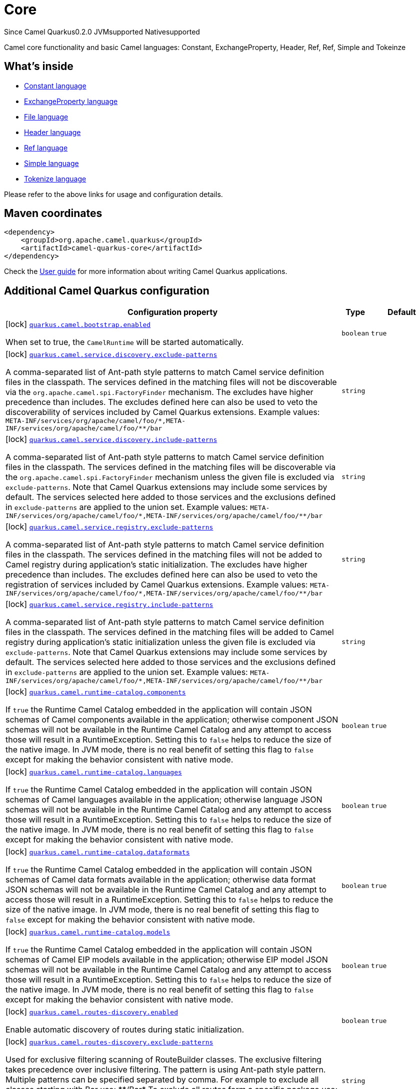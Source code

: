 // Do not edit directly!
// This file was generated by camel-quarkus-maven-plugin:update-extension-doc-page

[[core]]
= Core
:page-aliases: extensions/core.adoc
:cq-since: 0.2.0
:cq-artifact-id: camel-quarkus-core
:cq-native-supported: true
:cq-status: Stable
:cq-description: Camel core functionality and basic Camel languages: Constant, ExchangeProperty, Header, Ref, Ref, Simple and Tokeinze

[.badges]
[.badge-key]##Since Camel Quarkus##[.badge-version]##0.2.0## [.badge-key]##JVM##[.badge-supported]##supported## [.badge-key]##Native##[.badge-supported]##supported##

Camel core functionality and basic Camel languages: Constant, ExchangeProperty, Header, Ref, Ref, Simple and Tokeinze

== What's inside

* https://camel.apache.org/components/latest/languages/constant-language.html[Constant language]
* https://camel.apache.org/components/latest/languages/exchangeProperty-language.html[ExchangeProperty language]
* https://camel.apache.org/components/latest/languages/file-language.html[File language]
* https://camel.apache.org/components/latest/languages/header-language.html[Header language]
* https://camel.apache.org/components/latest/languages/ref-language.html[Ref language]
* https://camel.apache.org/components/latest/languages/simple-language.html[Simple language]
* https://camel.apache.org/components/latest/languages/tokenize-language.html[Tokenize language]

Please refer to the above links for usage and configuration details.

== Maven coordinates

[source,xml]
----
<dependency>
    <groupId>org.apache.camel.quarkus</groupId>
    <artifactId>camel-quarkus-core</artifactId>
</dependency>
----

Check the xref:user-guide/index.adoc[User guide] for more information about writing Camel Quarkus applications.

== Additional Camel Quarkus configuration

[width="100%",cols="80,5,15",options="header"]
|===
| Configuration property | Type | Default


|icon:lock[title=Fixed at build time] [[quarkus.camel.bootstrap.enabled]]`link:#quarkus.camel.bootstrap.enabled[quarkus.camel.bootstrap.enabled]`

When set to true, the `CamelRuntime` will be started automatically.
| `boolean`
| `true`

|icon:lock[title=Fixed at build time] [[quarkus.camel.service.discovery.exclude-patterns]]`link:#quarkus.camel.service.discovery.exclude-patterns[quarkus.camel.service.discovery.exclude-patterns]`

A comma-separated list of Ant-path style patterns to match Camel service definition files in the classpath. The services defined in the matching files will not be discoverable via the `org.apache.camel.spi.FactoryFinder` mechanism. 
 The excludes have higher precedence than includes. The excludes defined here can also be used to veto the discoverability of services included by Camel Quarkus extensions. 
 Example values: `META-INF/services/org/apache/camel/foo/++*++,META-INF/services/org/apache/camel/foo/++**++/bar`
| `string`
| 

|icon:lock[title=Fixed at build time] [[quarkus.camel.service.discovery.include-patterns]]`link:#quarkus.camel.service.discovery.include-patterns[quarkus.camel.service.discovery.include-patterns]`

A comma-separated list of Ant-path style patterns to match Camel service definition files in the classpath. The services defined in the matching files will be discoverable via the `org.apache.camel.spi.FactoryFinder` mechanism unless the given file is excluded via `exclude-patterns`. 
 Note that Camel Quarkus extensions may include some services by default. The services selected here added to those services and the exclusions defined in `exclude-patterns` are applied to the union set. 
 Example values: `META-INF/services/org/apache/camel/foo/++*++,META-INF/services/org/apache/camel/foo/++**++/bar`
| `string`
| 

|icon:lock[title=Fixed at build time] [[quarkus.camel.service.registry.exclude-patterns]]`link:#quarkus.camel.service.registry.exclude-patterns[quarkus.camel.service.registry.exclude-patterns]`

A comma-separated list of Ant-path style patterns to match Camel service definition files in the classpath. The services defined in the matching files will not be added to Camel registry during application's static initialization. 
 The excludes have higher precedence than includes. The excludes defined here can also be used to veto the registration of services included by Camel Quarkus extensions. 
 Example values: `META-INF/services/org/apache/camel/foo/++*++,META-INF/services/org/apache/camel/foo/++**++/bar`
| `string`
| 

|icon:lock[title=Fixed at build time] [[quarkus.camel.service.registry.include-patterns]]`link:#quarkus.camel.service.registry.include-patterns[quarkus.camel.service.registry.include-patterns]`

A comma-separated list of Ant-path style patterns to match Camel service definition files in the classpath. The services defined in the matching files will be added to Camel registry during application's static initialization unless the given file is excluded via `exclude-patterns`. 
 Note that Camel Quarkus extensions may include some services by default. The services selected here added to those services and the exclusions defined in `exclude-patterns` are applied to the union set. 
 Example values: `META-INF/services/org/apache/camel/foo/++*++,META-INF/services/org/apache/camel/foo/++**++/bar`
| `string`
| 

|icon:lock[title=Fixed at build time] [[quarkus.camel.runtime-catalog.components]]`link:#quarkus.camel.runtime-catalog.components[quarkus.camel.runtime-catalog.components]`

If `true` the Runtime Camel Catalog embedded in the application will contain JSON schemas of Camel components available in the application; otherwise component JSON schemas will not be available in the Runtime Camel Catalog and any attempt to access those will result in a RuntimeException. 
 Setting this to `false` helps to reduce the size of the native image. In JVM mode, there is no real benefit of setting this flag to `false` except for making the behavior consistent with native mode.
| `boolean`
| `true`

|icon:lock[title=Fixed at build time] [[quarkus.camel.runtime-catalog.languages]]`link:#quarkus.camel.runtime-catalog.languages[quarkus.camel.runtime-catalog.languages]`

If `true` the Runtime Camel Catalog embedded in the application will contain JSON schemas of Camel languages available in the application; otherwise language JSON schemas will not be available in the Runtime Camel Catalog and any attempt to access those will result in a RuntimeException. 
 Setting this to `false` helps to reduce the size of the native image. In JVM mode, there is no real benefit of setting this flag to `false` except for making the behavior consistent with native mode.
| `boolean`
| `true`

|icon:lock[title=Fixed at build time] [[quarkus.camel.runtime-catalog.dataformats]]`link:#quarkus.camel.runtime-catalog.dataformats[quarkus.camel.runtime-catalog.dataformats]`

If `true` the Runtime Camel Catalog embedded in the application will contain JSON schemas of Camel data formats available in the application; otherwise data format JSON schemas will not be available in the Runtime Camel Catalog and any attempt to access those will result in a RuntimeException. 
 Setting this to `false` helps to reduce the size of the native image. In JVM mode, there is no real benefit of setting this flag to `false` except for making the behavior consistent with native mode.
| `boolean`
| `true`

|icon:lock[title=Fixed at build time] [[quarkus.camel.runtime-catalog.models]]`link:#quarkus.camel.runtime-catalog.models[quarkus.camel.runtime-catalog.models]`

If `true` the Runtime Camel Catalog embedded in the application will contain JSON schemas of Camel EIP models available in the application; otherwise EIP model JSON schemas will not be available in the Runtime Camel Catalog and any attempt to access those will result in a RuntimeException. 
 Setting this to `false` helps to reduce the size of the native image. In JVM mode, there is no real benefit of setting this flag to `false` except for making the behavior consistent with native mode.
| `boolean`
| `true`

|icon:lock[title=Fixed at build time] [[quarkus.camel.routes-discovery.enabled]]`link:#quarkus.camel.routes-discovery.enabled[quarkus.camel.routes-discovery.enabled]`

Enable automatic discovery of routes during static initialization.
| `boolean`
| `true`

|icon:lock[title=Fixed at build time] [[quarkus.camel.routes-discovery.exclude-patterns]]`link:#quarkus.camel.routes-discovery.exclude-patterns[quarkus.camel.routes-discovery.exclude-patterns]`

Used for exclusive filtering scanning of RouteBuilder classes. The exclusive filtering takes precedence over inclusive filtering. The pattern is using Ant-path style pattern. Multiple patterns can be specified separated by comma. For example to exclude all classes starting with Bar use: ++**++/Bar++*++ To exclude all routes form a specific package use: com/mycompany/bar/++*++ To exclude all routes form a specific package and its sub-packages use double wildcards: com/mycompany/bar/++**++ And to exclude all routes from two specific packages use: com/mycompany/bar/++*++,com/mycompany/stuff/++*++
| `string`
| 

|icon:lock[title=Fixed at build time] [[quarkus.camel.routes-discovery.include-patterns]]`link:#quarkus.camel.routes-discovery.include-patterns[quarkus.camel.routes-discovery.include-patterns]`

Used for inclusive filtering scanning of RouteBuilder classes. The exclusive filtering takes precedence over inclusive filtering. The pattern is using Ant-path style pattern. Multiple patterns can be specified separated by comma. For example to include all classes starting with Foo use: ++**++/Foo++*++ To include all routes form a specific package use: com/mycompany/foo/++*++ To include all routes form a specific package and its sub-packages use double wildcards: com/mycompany/foo/++**++ And to include all routes from two specific packages use: com/mycompany/foo/++*++,com/mycompany/stuff/++*++
| `string`
| 

|icon:lock[title=Fixed at build time] [[quarkus.camel.native.resources.exclude-patterns]]`link:#quarkus.camel.native.resources.exclude-patterns[quarkus.camel.native.resources.exclude-patterns]`

A comma separated list of Ant-path style patterns to match resources that should be excluded from the native executable. By default, resources not selected by quarkus itself are ignored. Then, inclusion of additional resources could be triggered with `includePatterns`. When the inclusion patterns is too large, eviction of previously selected resources could be triggered with `excludePatterns`.
| `string`
| 

|icon:lock[title=Fixed at build time] [[quarkus.camel.native.resources.include-patterns]]`link:#quarkus.camel.native.resources.include-patterns[quarkus.camel.native.resources.include-patterns]`

A comma separated list of Ant-path style patterns to match resources that should be included in the native executable. By default, resources not selected by quarkus itself are ignored. Then, inclusion of additional resources could be triggered with `includePatterns`. When the inclusion patterns is too large, eviction of previously selected resources could be triggered with `excludePatterns`.
| `string`
| 

|icon:lock[title=Fixed at build time] [[quarkus.camel.native.reflection.exclude-patterns]]`link:#quarkus.camel.native.reflection.exclude-patterns[quarkus.camel.native.reflection.exclude-patterns]`

A comma separated list of Ant-path style patterns to match class names that should be excluded from registering for reflection. Use the class name format as returned by the `java.lang.Class.getName()` method: package segments delimited by period `.` and inner classes by dollar sign `$`. 
 This option narrows down the set selected by `include-patterns`. By default, no classes are excluded. 
 This option cannot be used to unregister classes which have been registered internally by Quarkus extensions.
| `string`
| 

|icon:lock[title=Fixed at build time] [[quarkus.camel.native.reflection.include-patterns]]`link:#quarkus.camel.native.reflection.include-patterns[quarkus.camel.native.reflection.include-patterns]`

A comma separated list of Ant-path style patterns to match class names that should be registered for reflection. Use the class name format as returned by the `java.lang.Class.getName()` method: package segments delimited by period `.` and inner classes by dollar sign `$`. 
 By default, no classes are included. The set selected by this option can be narrowed down by `exclude-patterns`. 
 Note that Quarkus extensions typically register the required classes for reflection by themselves. This option is useful in situations when the built in functionality is not sufficient. 
 Note that this option enables the full reflective access for constructors, fields and methods. If you need a finer grained control, consider using `io.quarkus.runtime.annotations.RegisterForReflection` annotation in your Java code. 
 For this option to work properly, the artifacts containing the selected classes must either contain a Jandex index (`META-INF/jandex.idx`) or they must be registered for indexing using the `quarkus.index-dependency.++*++` family of options in `application.properties` - e.g. quarkus.index-dependency.my-dep.group-id = org.my-group quarkus.index-dependency.my-dep.artifact-id = my-artifact  where `my-dep` is a label of your choice to tell Quarkus that `org.my-group` and with `my-artifact` belong together.
| `string`
| 
|===

[.configuration-legend]
icon:lock[title=Fixed at build time] Configuration property fixed at build time. All other configuration properties are overridable at runtime.

